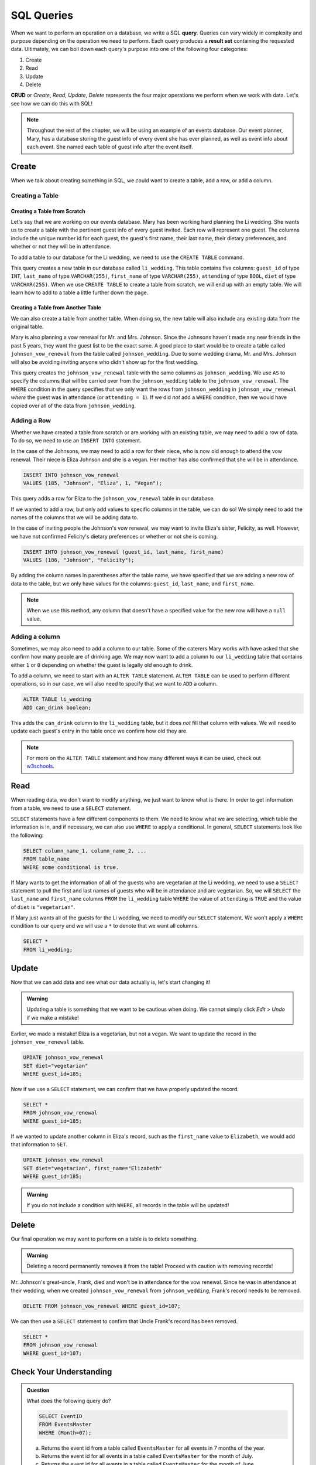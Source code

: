 SQL Queries
===========

.. index:: ! query, ! CRUD, ! result set

When we want to perform an operation on a database, we write a SQL **query**.
Queries can vary widely in complexity and purpose depending on the operation we need to perform.
Each query produces a **result set** containing the requested data.
Ultimately, we can boil down each query's purpose into one of the following four categories:

#. Create
#. Read
#. Update
#. Delete

**CRUD** or *Create*, *Read*, *Update*, *Delete* represents the four major operations we perform when we work with data.
Let's see how we can do this with SQL!

.. admonition:: Note

   Throughout the rest of the chapter, we will be using an example of an events database.
   Our event planner, Mary, has a database storing the guest info of every event she has ever planned, as well as event info about each event.
   She named each table of guest info after the event itself.

Create
------

When we talk about creating something in SQL, we could want to create a table, add a row, or add a column.

Creating a Table
^^^^^^^^^^^^^^^^

Creating a Table from Scratch
~~~~~~~~~~~~~~~~~~~~~~~~~~~~~

Let's say that we are working on our events database.
Mary has been working hard planning the Li wedding.
She wants us to create a table with the pertinent guest info of every guest invited.
Each row will represent one guest.
The columns include the unique number id for each guest, the guest's first name, their last name, their dietary preferences, and whether or not they will be in attendance.

To add a table to our database for the Li wedding, we need to use the ``CREATE TABLE`` command.

.. sourcecode:: mysql
   :linenos:

   CREATE TABLE li_wedding (
      guest_id INT,
      last_name VARCHAR(255),
      first_name VARCHAR(255),
      attending BOOL,
      diet VARCHAR(255)  
   );

This query creates a new table in our database called ``li_wedding``. This table contains five columns: ``guest_id`` of type ``INT``, ``last_name`` of type ``VARCHAR(255)``, ``first_name`` of type ``VARCHAR(255)``, ``attending`` of type ``BOOL``, ``diet`` of type ``VARCHAR(255)``.
When we use ``CREATE TABLE`` to create a table from scratch, we will end up with an empty table. We will learn how to add to a table a little further down the page.

Creating a Table from Another Table
~~~~~~~~~~~~~~~~~~~~~~~~~~~~~~~~~~~

We can also create a table from another table.
When doing so, the new table will also include any existing data from the original table.

Mary is also planning a vow renewal for Mr. and Mrs. Johnson.
Since the Johnsons haven't made any new friends in the past 5 years, they want the guest list to be the exact same.
A good place to start would be to create a table called ``johnson_vow_renewal`` from the table called ``johnson_wedding``.
Due to some wedding drama, Mr. and Mrs. Johnson will also be avoiding inviting anyone who didn't show up for the first wedding.

.. sourcecode:: mysql
   :linenos:

   CREATE TABLE johnson_vow_renewal
   AS guest_id, last_name, first_name, attending, diet
   FROM johnson_wedding
   WHERE (attending = 1);

This query creates the ``johnson_vow_renewal`` table with the same columns as ``johnson_wedding``.
We use ``AS`` to specify the columns that will be carried over from the ``johnson_wedding`` table to the ``johnson_vow_renewal``.
The ``WHERE`` condition in the query specifies that we only want the rows from ``johnson_wedding`` in ``johnson_vow_renewal`` *where* the guest was in attendance (or ``attending = 1``).
If we did *not* add a ``WHERE`` condition, then we would have copied over all of the data from ``johnson_wedding``.

Adding a Row
^^^^^^^^^^^^

Whether we have created a table from scratch or are working with an existing table, we may need to add a row of data.
To do so, we need to use an ``INSERT INTO`` statement.

In the case of the Johnsons, we may need to add a row for their niece, who is now old enough to attend the vow renewal.
Their niece is Eliza Johnson and she is a vegan. Her mother has also confirmed that she will be in attendance.

.. sourcecode:: mysql

   INSERT INTO johnson_vow_renewal
   VALUES (185, "Johnson", "Eliza", 1, "Vegan");

This query adds a row for Eliza to the ``johnson_vow_renewal`` table in our database.

If we wanted to add a row, but only add values to specific columns in the table, we can do so! We simply need to add the names of the columns that we will be adding data to.

In the case of inviting people the Johnson's vow renewal, we may want to invite Eliza's sister, Felicity, as well. However, we have not confirmed Felicity's dietary preferences or whether or not she is coming.

.. sourcecode:: mysql

   INSERT INTO johnson_vow_renewal (guest_id, last_name, first_name)
   VALUES (186, "Johnson", "Felicity");

By adding the column names in parentheses after the table name, we have specified that we are adding a new row of data to the table, but we only have values for the columns: ``guest_id``, ``last_name``, and ``first_name``.

.. admonition:: Note

   When we use this method, any column that doesn't have a specified value for the new row will have a ``null`` value. 

Adding a column
^^^^^^^^^^^^^^^

Sometimes, we may also need to add a column to our table. Some of the caterers Mary works with have asked that she confirm how many people are of drinking age.
We may now want to add a column to our ``li_wedding`` table that contains either ``1`` or ``0`` depending on whether the guest is legally old enough to drink.

To add a column, we need to start with an ``ALTER TABLE`` statement. ``ALTER TABLE`` can be used to perform different operations, so in our case, we will also need to specify that we want to ``ADD`` a column.

.. sourcecode:: mysql

   ALTER TABLE li_wedding
   ADD can_drink boolean;

This adds the ``can_drink`` column to the ``li_wedding`` table, but it does *not* fill that column with values. We will need to update each guest's entry in the table once we confirm how old they are.

.. admonition:: Note

   For more on the ``ALTER TABLE`` statement and how many different ways it can be used, check out `w3schools <https://www.w3schools.com/sql/sql_alter.asp>`_.

Read
----

When reading data, we don't want to modify anything, we just want to know what is there. 
In order to get information from a table, we need to use a ``SELECT`` statement. 

``SELECT`` statements have a few different components to them. We need to know what we are selecting, which table the information is in, and if necessary, we can also use ``WHERE`` to apply a conditional.
In general, ``SELECT`` statements look like the following:

.. sourcecode:: mysql

   SELECT column_name_1, column_name_2, ...
   FROM table_name
   WHERE some conditional is true.

If Mary wants to get the information of all of the guests who are vegetarian at the Li wedding, we need to use a ``SELECT`` statement to pull the first and last names of guests who will be in attendance and are vegetarian.
So, we will ``SELECT`` the ``last_name`` and ``first_name`` columns ``FROM`` the ``li_wedding`` table ``WHERE`` the value of ``attending`` is ``TRUE`` and the value of ``diet`` is ``"vegetarian"``.

.. sourcecode:: mysql
   :linenos:

   SELECT last_name, first_name
   FROM li_wedding
   WHERE (attending = 1) AND (diet = "vegetarian");

If Mary just wants all of the guests for the Li wedding, we need to modify our ``SELECT`` statement.
We won't apply a ``WHERE`` condition to our query and we will use a ``*`` to denote that we want all columns.

.. sourcecode:: mysql

   SELECT *
   FROM li_wedding;

Update
------

Now that we can add data and see what our data actually is, let's start changing it!

.. admonition:: Warning

   Updating a table is something that we want to be cautious when doing.
   We cannot simply click *Edit* > *Undo* if we make a mistake!

Earlier, we made a mistake! Eliza is a vegetarian, but not a vegan. We want to update the record in the ``johnson_vow_renewal`` table.

.. sourcecode:: mysql 

   UPDATE johnson_vow_renewal
   SET diet="vegetarian"
   WHERE guest_id=185;

Now if we use a ``SELECT`` statement, we can confirm that we have properly updated the record.

.. sourcecode:: mysql

   SELECT *
   FROM johnson_vow_renewal
   WHERE guest_id=185;

If we wanted to update another column in Eliza's record, such as the ``first_name`` value to ``Elizabeth``, we would add that information to ``SET``.

.. sourcecode:: mysql

   UPDATE johnson_vow_renewal
   SET diet="vegetarian", first_name="Elizabeth"
   WHERE guest_id=185;

.. admonition:: Warning

   If you do not include a condition with ``WHERE``, all records in the table will be updated!

Delete
------

Our final operation we may want to perform on a table is to delete something.

.. admonition:: Warning

   Deleting a record permanently removes it from the table!
   Proceed with caution with removing records!

Mr. Johnson's great-uncle, Frank, died and won't be in attendance for the vow renewal. Since he was in attendance at their wedding, when we created ``johnson_vow_renewal`` from ``johnson_wedding``, Frank's record needs to be removed.

.. sourcecode:: mysql

   DELETE FROM johnson_vow_renewal WHERE guest_id=107;

We can then use a ``SELECT`` statement to confirm that Uncle Frank's record has been removed.

.. sourcecode:: mysql

   SELECT *
   FROM johnson_vow_renewal
   WHERE guest_id=107;

Check Your Understanding
------------------------

.. admonition:: Question

   What does the following query do?

   .. sourcecode:: mysql

      SELECT EventID
      FROM EventsMaster
      WHERE (Month=07);

   a. Returns the event id from a table called ``EventsMaster`` for all events in 7 months of the year.
   b. Returns the event id for all events in a table called ``EventsMaster`` for the month of July.
   c. Returns the event id for all events in a table called ``EventsMaster`` for the month of June.

.. ans: b

.. admonition:: Question

   Mary has hired another event planner, Leah.
   We now need to create a table for the events that Leah is going to be planning.
   We also need to add a row for her first clients, Tate and Carlos.
   Does the following query accomplish this task?

   .. sourcecode:: mysql
      :linenos:

      CREATE TABLE LeahEvents (
         EventID int,
         EventName varchar(255),
         Month int,
         Day int,
         Year int
      );

      INSERT INTO LeahEvents
      VALUES (256, "SmithWedding", 08, 08, 2021);

.. ans: Yes, it does!
